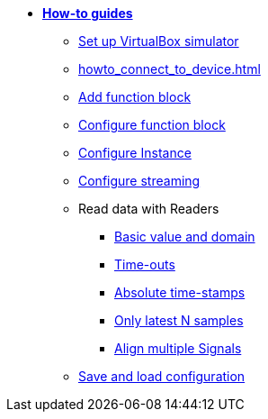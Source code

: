 * xref:howto.adoc[**How-to guides**]
** xref:howto_vbox_simulator.adoc[Set up VirtualBox simulator]
** xref:howto_connect_to_device.adoc[]
** xref:howto_add_function_block.adoc[Add function block]
** xref:howto_configure_function_block.adoc[Configure function block]
** xref:howto_configure_instance.adoc[Configure Instance]
** xref:howto_configure_streaming.adoc[Configure streaming]
// ** xref:howto_configure_a_device.adoc[Configure a Device]
// ** Configure a Signal
// *** xref:howto_create_a_signal.adoc[]
// *** xref:howto_configure_data_rule.adoc[]
// *** xref:howto_create_dimension_objects.adoc[]
// *** xref:howto_configure_a_time_signal.adoc[]

** Read data with Readers
*** xref:howto_read_with_domain.adoc[Basic value and domain]
*** xref:howto_read_with_timeouts.adoc[Time-outs]
*** xref:howto_read_with_timestamps.adoc[Absolute time-stamps]
*** xref:howto_read_last_n_samples.adoc[Only latest N samples]
*** xref:howto_read_aligned_signals.adoc[Align multiple Signals]

** xref:howto_save_load_configuration.adoc[Save and load configuration]

